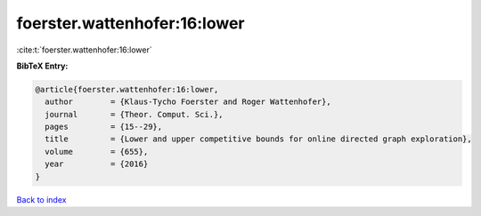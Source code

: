 foerster.wattenhofer:16:lower
=============================

:cite:t:`foerster.wattenhofer:16:lower`

**BibTeX Entry:**

.. code-block:: bibtex

   @article{foerster.wattenhofer:16:lower,
     author        = {Klaus-Tycho Foerster and Roger Wattenhofer},
     journal       = {Theor. Comput. Sci.},
     pages         = {15--29},
     title         = {Lower and upper competitive bounds for online directed graph exploration},
     volume        = {655},
     year          = {2016}
   }

`Back to index <../By-Cite-Keys.html>`_
